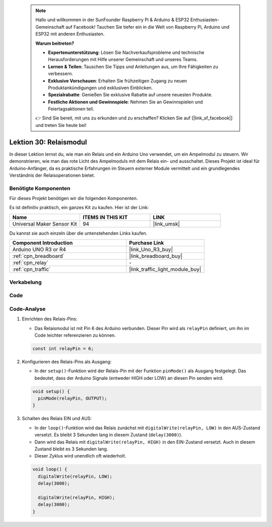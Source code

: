  .. note::

    Hallo und willkommen in der SunFounder Raspberry Pi & Arduino & ESP32 Enthusiasten-Gemeinschaft auf Facebook! Tauchen Sie tiefer ein in die Welt von Raspberry Pi, Arduino und ESP32 mit anderen Enthusiasten.

    **Warum beitreten?**

    - **Expertenunterstützung**: Lösen Sie Nachverkaufsprobleme und technische Herausforderungen mit Hilfe unserer Gemeinschaft und unseres Teams.
    - **Lernen & Teilen**: Tauschen Sie Tipps und Anleitungen aus, um Ihre Fähigkeiten zu verbessern.
    - **Exklusive Vorschauen**: Erhalten Sie frühzeitigen Zugang zu neuen Produktankündigungen und exklusiven Einblicken.
    - **Spezialrabatte**: Genießen Sie exklusive Rabatte auf unsere neuesten Produkte.
    - **Festliche Aktionen und Gewinnspiele**: Nehmen Sie an Gewinnspielen und Feiertagsaktionen teil.

    👉 Sind Sie bereit, mit uns zu erkunden und zu erschaffen? Klicken Sie auf [|link_sf_facebook|] und treten Sie heute bei!

.. _uno_lesson30_relay_module:

Lektion 30: Relaismodul
==================================

In dieser Lektion lernst du, wie man ein Relais und ein Arduino Uno verwendet, um ein Ampelmodul zu steuern. Wir demonstrieren, wie man das rote Licht des Ampelmoduls mit dem Relais ein- und ausschaltet. Dieses Projekt ist ideal für Arduino-Anfänger, da es praktische Erfahrungen im Steuern externer Module vermittelt und ein grundlegendes Verständnis der Relaisoperationen bietet.

Benötigte Komponenten
--------------------------

Für dieses Projekt benötigen wir die folgenden Komponenten. 

Es ist definitiv praktisch, ein ganzes Kit zu kaufen. Hier ist der Link: 

.. list-table::
    :widths: 20 20 20
    :header-rows: 1

    *   - Name	
        - ITEMS IN THIS KIT
        - LINK
    *   - Universal Maker Sensor Kit
        - 94
        - |link_umsk|

Du kannst sie auch einzeln über die untenstehenden Links kaufen.

.. list-table::
    :widths: 30 20
    :header-rows: 1

    *   - Component Introduction
        - Purchase Link

    *   - Arduino UNO R3 or R4
        - |link_Uno_R3_buy|
    *   - :ref:`cpn_breadboard`
        - |link_breadboard_buy|
    *   - :ref:`cpn_relay`
        - \-
    *   - :ref:`cpn_traffic`
        - |link_traffic_light_module_buy|


Verkabelung
---------------------------

.. image:: img/Lesson_30_relay_module_uno_bb.png
    :width: 100%

Code
---------------------------

.. raw:: html

    <iframe src=https://create.arduino.cc/editor/sunfounder01/304bb1cc-7b9e-4290-b63a-baec5ed90521/preview?embed style="height:510px;width:100%;margin:10px 0" frameborder=0></iframe>

Code-Analyse
---------------------------

#. Einrichten des Relais-Pins:

   - Das Relaismodul ist mit Pin 6 des Arduino verbunden. Dieser Pin wird als ``relayPin`` definiert, um ihn im Code leichter referenzieren zu können.

   .. raw:: html

      <br/>

   .. code-block:: arduino
    
      const int relayPin = 6;

#. Konfigurieren des Relais-Pins als Ausgang:

   - In der ``setup()``-Funktion wird der Relais-Pin mit der Funktion ``pinMode()`` als Ausgang festgelegt. Das bedeutet, dass der Arduino Signale (entweder HIGH oder LOW) an diesen Pin senden wird.

   .. raw:: html

      <br/>

   .. code-block:: arduino

      void setup() {
        pinMode(relayPin, OUTPUT);
      }

#. Schalten des Relais EIN und AUS:

   - In der ``loop()``-Funktion wird das Relais zunächst mit ``digitalWrite(relayPin, LOW)`` in den AUS-Zustand versetzt. Es bleibt 3 Sekunden lang in diesem Zustand (``delay(3000)``).
   - Dann wird das Relais mit ``digitalWrite(relayPin, HIGH)`` in den EIN-Zustand versetzt. Auch in diesem Zustand bleibt es 3 Sekunden lang.
   - Dieser Zyklus wird unendlich oft wiederholt.

   .. raw:: html

      <br/>

   .. code-block:: arduino

      void loop() {
        digitalWrite(relayPin, LOW);
        delay(3000);

        digitalWrite(relayPin, HIGH);
        delay(3000);
      }